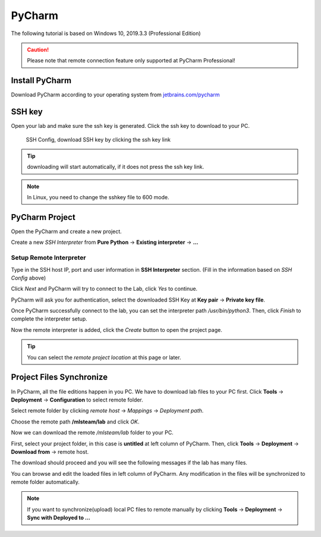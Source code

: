########
PyCharm
########

The following tutorial is based on Windows 10, 2019.3.3 (Professional Edition)

.. caution::

  Please note that remote connection feature only supported at PyCharm Professional!

Install PyCharm
================

Download PyCharm according to your operating system from `jetbrains.com/pycharm <https://www.jetbrains.com/pycharm/download/>`__


.. image:: ../_static/remote_ide/pycharm/install.png

SSH key
=========

Open your lab and make sure the ssh key is generated. Click the ssh key to download to your PC.

.. figure:: ../_static/remote_ide/sshkey.jpg
  :width: 600

  SSH Config, download SSH key by clicking the ssh key link

.. tip::

  downloading will start automatically, if it does not press the ssh key link.

.. note:: 

  In Linux, you need to change the sshkey file to 600 mode.

PyCharm Project
===============

Open the PyCharm and create a new project.

.. image:: ../_static/remote_ide/pycharm/pycharm_open.png

Create a new *SSH Interpreter* from **Pure Python** -> **Existing interpreter** -> **...**

.. image:: ../_static/remote_ide/pycharm/pure_python.png

Setup Remote Interpreter
------------------------

Type in the SSH host IP, port and user information in **SSH Interpreter** section. (Fill in the information based on *SSH Config* above)

.. image:: ../_static/remote_ide/pycharm/ssh_interpreter.png

Click *Next* and PyCharm will try to connect to the Lab, click *Yes* to continue.

.. image:: ../_static/remote_ide/pycharm/connect.png

PyCharm will ask you for authentication, select the downloaded SSH Key at **Key pair** -> **Private key file**.

.. image:: ../_static/remote_ide/pycharm/private_key.png

Once PyCharm successfully connect to the lab, you can set the interpreter path */usr/bin/python3*. Then, click *Finish* to complete the interpreter setup.

.. image:: ../_static/remote_ide/pycharm/python_interpreter.png

Now the remote interpreter is added, click the *Create* button to open the project page.

.. image:: ../_static/remote_ide/pycharm/create.png

.. tip::

  You can select the *remote project location* at this page or later.

Project Files Synchronize
==========================

In PyCharm, all the file editions happen in you PC. We have to download lab files to your PC first. Click **Tools** -> **Deployment** -> **Configuration** to select remote folder.

.. image:: ../_static/remote_ide/pycharm/configuration.png

Select remote folder by clicking *remote host* -> *Mappings* -> *Deployment path*.

.. image:: ../_static/remote_ide/pycharm/deployment.png

Choose the remote path **/mlsteam/lab** and click *OK*.

.. image:: ../_static/remote_ide/pycharm/deployment_path.png

Now we can download the remote */mlsteam/lab* folder to your PC.

First, select your project folder, in this case is **untitled** at left column of PyCharm. Then, click **Tools** -> **Deployment** -> **Download from** -> remote host.

.. image:: ../_static/remote_ide/pycharm/download_file.png

The download should proceed and you will see the following messages if the lab has many files.

.. image:: ../_static/remote_ide/pycharm/download_log.png

You can browse and edit the loaded files in left column of PyCharm. Any modification in the files will be synchronized to remote folder automatically.

.. note::

  If you want to synchronize(upload) local PC files to remote manually by clicking **Tools** -> **Deployment** -> **Sync with Deployed to ...**
